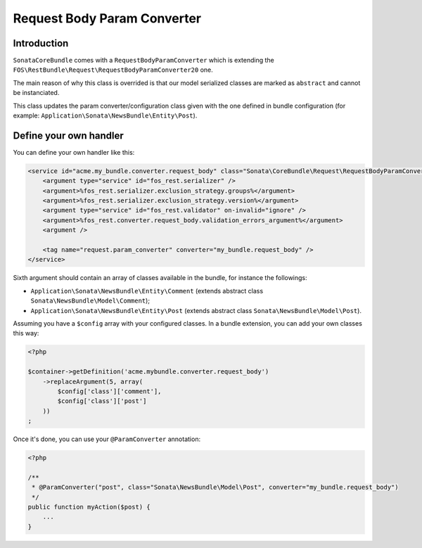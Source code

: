 .. index::
    single: Handler
    double: Custom Handler; Definition

Request Body Param Converter
============================

Introduction
------------

``SonataCoreBundle`` comes with a ``RequestBodyParamConverter`` which is extending the ``FOS\RestBundle\Request\RequestBodyParamConverter20`` one.

The main reason of why this class is overrided is that our model serialized classes are marked as ``abstract`` and cannot be instanciated.

This class updates the param converter/configuration class given with the one defined in bundle configuration (for example: ``Application\Sonata\NewsBundle\Entity\Post``).

Define your own handler
-----------------------

You can define your own handler like this:

.. code-block:: xml

    <service id="acme.my_bundle.converter.request_body" class="Sonata\CoreBundle\Request\RequestBodyParamConverter">
        <argument type="service" id="fos_rest.serializer" />
        <argument>%fos_rest.serializer.exclusion_strategy.groups%</argument>
        <argument>%fos_rest.serializer.exclusion_strategy.version%</argument>
        <argument type="service" id="fos_rest.validator" on-invalid="ignore" />
        <argument>%fos_rest.converter.request_body.validation_errors_argument%</argument>
        <argument />

        <tag name="request.param_converter" converter="my_bundle.request_body" />
    </service>

Sixth argument should contain an array of classes available in the bundle, for instance the followings:

* ``Application\Sonata\NewsBundle\Entity\Comment`` (extends abstract class ``Sonata\NewsBundle\Model\Comment``);
* ``Application\Sonata\NewsBundle\Entity\Post`` (extends abstract class ``Sonata\NewsBundle\Model\Post``).

Assuming you have a ``$config`` array with your configured classes. In a bundle extension, you can add your own classes this way:

.. code-block:: php

    <?php

    $container->getDefinition('acme.mybundle.converter.request_body')
        ->replaceArgument(5, array(
            $config['class']['comment'],
            $config['class']['post']
        ))
    ;

Once it's done, you can use your ``@ParamConverter`` annotation:

.. code-block:: php

    <?php

    /**
     * @ParamConverter("post", class="Sonata\NewsBundle\Model\Post", converter="my_bundle.request_body")
     */
    public function myAction($post) {
        ...
    }
